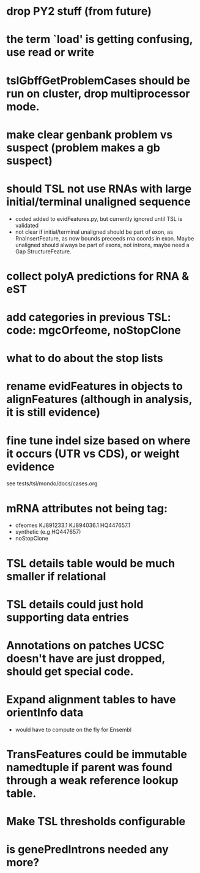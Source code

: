 * drop PY2 stuff (from future)
* the term `load' is getting confusing, use read or write
* tslGbffGetProblemCases should be run on cluster, drop multiprocessor mode.
* make clear genbank problem vs suspect (problem makes a gb suspect)
* should TSL not use RNAs with large initial/terminal unaligned sequence
  - coded added to evidFeatures.py, but currently ignored until TSL is validated
  - not clear if initial/terminal unaligned should be part of exon, as RnaInsertFeature,
    as now bounds preceeds rna coords in exon. Maybe unaligned should always be part of
    exons, not introns, maybe need a Gap StructureFeature.
* collect polyA predictions for RNA & eST
* add categories in previous TSL: code: mgcOrfeome, noStopClone
* what to do about the stop lists
* rename evidFeatures in objects to alignFeatures (although in analysis, it is still evidence)
* fine tune indel size based on where it occurs (UTR vs CDS), or weight evidence
  see tests/tsl/mondo/docs/cases.org

* mRNA attributes not being tag:
  - ofeomes  KJ891233.1 KJ894036.1 HQ447657.1
  - synthetic (e.g HQ447657)
  - noStopClone
* TSL details table would be much smaller if relational
* TSL details could just hold supporting data entries
* Annotations on patches UCSC doesn't have are just dropped, should get special code.
* Expand alignment tables to have orientInfo data
  - would have to compute on the fly for Ensembl
* TransFeatures could be immutable namedtuple if parent was found through a weak reference lookup table.
* Make TSL thresholds configurable
* is genePredIntrons needed any more?
